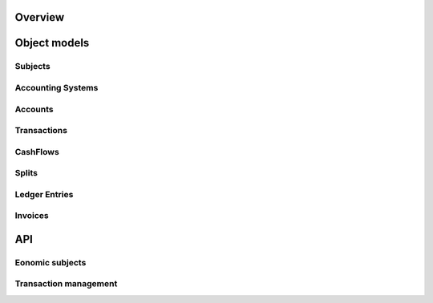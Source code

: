 Overview
========

Object models
=============

Subjects
--------

Accounting Systems
------------------

Accounts
--------

Transactions
------------

CashFlows
---------

Splits
------

Ledger Entries
--------------

Invoices
--------

API
===

Eonomic subjects
----------------

Transaction management
----------------------

